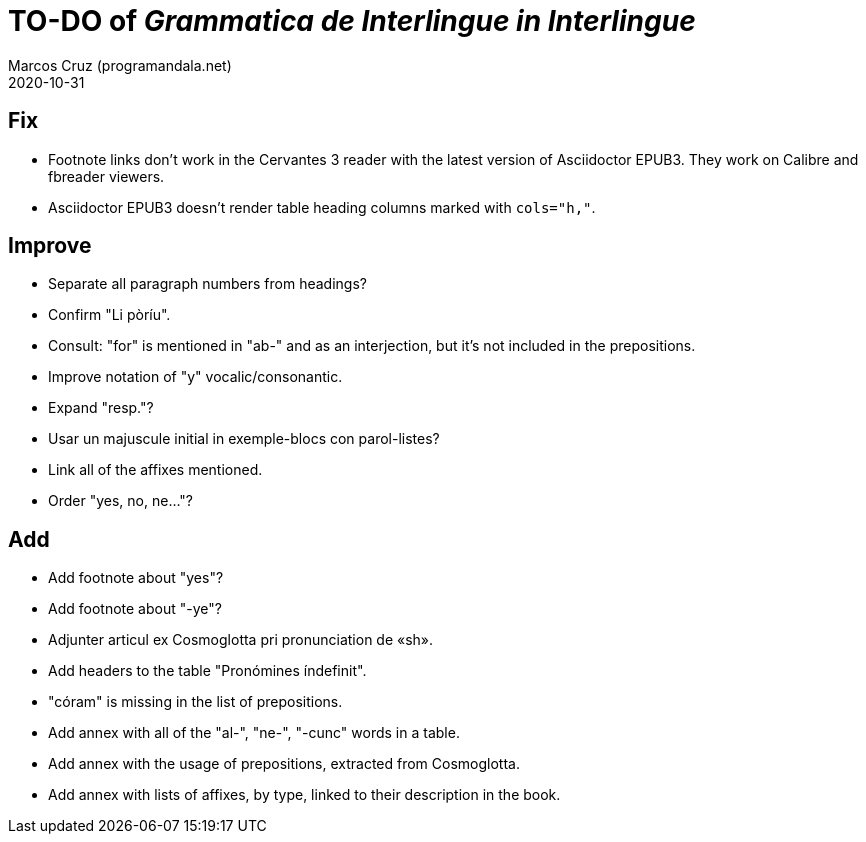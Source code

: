 = TO-DO of _Grammatica de Interlingue in Interlingue_
:author: Marcos Cruz (programandala.net)
:revdate: 2020-10-31

== Fix

- Footnote links don't work in the Cervantes 3 reader with the latest
  version of Asciidoctor EPUB3. They work on Calibre and fbreader
  viewers.
- Asciidoctor EPUB3 doesn't render table heading columns marked with
  `cols="h,"`.

== Improve

- Separate all paragraph numbers from headings?
- Confirm "Li pòríu".
- Consult: "for" is mentioned in "ab-" and as an interjection, but
  it's not included in the prepositions.
- Improve notation of "y" vocalic/consonantic.
- Expand "resp."?
- Usar un majuscule initial in exemple-blocs con parol-listes?
- Link all of the affixes mentioned.
- Order "yes, no, ne..."?

== Add

- Add footnote about "yes"?
- Add footnote about "-ye"?
- Adjunter articul ex Cosmoglotta pri pronunciation de «sh».
- Add headers to the table "Pronómines índefinit".
- "córam" is missing in the list of prepositions.  
- Add annex with all of the "al-", "ne-", "-cunc" words in a table.
- Add annex with the usage of prepositions, extracted from
  Cosmoglotta.
- Add annex with lists of affixes, by type, linked to their
  description in the book.

